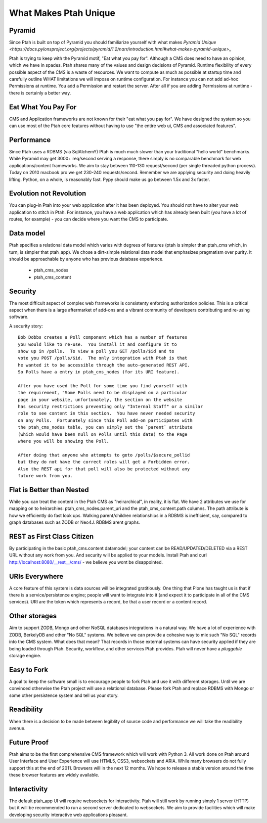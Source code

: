 What Makes Ptah Unique
======================

Pyramid
-------

Since Ptah is built on top of Pyramid you should familiarize yourself
with what makes `Pyramid Unique <https://docs.pylonsproject.org/projects/pyramid/1.2/narr/introduction.html#what-makes-pyramid-unique>_`
    
Ptah is trying to keep with the Pyramid motif, "Eat what you pay for".
Although a CMS does need to have an opinion, which we have in spades. 
Ptah shares many of the values and design decisions of Pyramid.  Runtime
flexibility of every possible aspect of the CMS is a waste of resources.
We want to compute as much as possible at startup time and carefully outline
WHAT limitations we will impose on runtime configuration.  For instance you 
can not add ad-hoc Permissions at runtime.  You add a Permission and restart 
the server.  After all if you are adding Permissions at runtime - there is
certainly a better way.  

Eat What You Pay For
--------------------

CMS and Application frameworks are not known for their "eat what you pay for".  
We have designed the system so you can use most of the Ptah core features without 
having to use "the entire web ui, CMS and associated features".  

Performance
-----------

Since Ptah uses a RDBMS (via SqlAlchemY) Ptah is much much slower than your 
traditional "hello world" benchmarks.  While Pyramid may get 3000+ req/second 
serving a response, there simply is no comparable benchmark for web 
applications/content frameworks.  We aim to stay between 110-130 request/second
(per single threaded python process). Today on 2010 macbook pro we get 230-240
requests/second.  Remember we are applying security and doing heavily lifting.
Python, on a whole, is reasonably fast.  Pypy should make us go between 
1.5x and 3x faster.

Evolution not Revolution
------------------------

You can plug-in Ptah into your web application after it has been
deployed.  You should not have to alter your web application to
stitch in Ptah.  For instance, you have a web application which
has already been built (you have a lot of routes, for example) - you
can decide where you want the CMS to participate.

Data model
----------

Ptah specifies a relational data model which varies with degrees of
features (ptah is simpler than ptah_cms which, in turn, is simpler
that ptah_app).  We chose a dirt-simple relational data model that
emphasizes pragmatism over purity.  It should be approachable by
anyone who has previous database experience. 

  - ptah_cms_nodes

  - ptah_cms_content

Security
--------
The most difficult aspect of complex web frameworks is consistenty enforcing
authorization policies.  This is a critical aspect when there is a large 
aftermarket of add-ons and a vibrant community of developers contributing 
and re-using software.   
    
A security story::
      
      Bob Dobbs creates a Poll component which has a number of features
      you would like to re-use.  You install it and configure it to
      show up in /polls.  To view a poll you GET /polls/$id and to
      vote you POST /polls/$id.  The only integration with Ptah is that
      he wanted it to be accessible through the auto-generated REST API.
      So Polls have a entry in ptah_cms_nodes (for its URI feature).
      
      After you have used the Poll for some time you find yourself with
      the requirement, "Some Polls need to be displayed on a particular
      page in your website, unfortunately, the section on the website
      has security restrictions preventing only "Internal Staff" or a similar
      role to see content in this section.  You have never needed security
      on any Polls.  Fortunately since this Poll add-on participates with
      the ptah_cms_nodes table, you can simply set the `parent` attribute
      (which would have been null on Polls until this date) to the Page
      where you will be showing the Poll. 
      
      After doing that anyone who attempts to goto /polls/$secure_pollid
      but they do not have the correct roles will get a Forbidden error.
      Also the REST api for that poll will also be protected without any
      future work from you.

Flat is Better than Nested
--------------------------
While you can treat the content in the Ptah CMS as "heirarchical", in reality,
it is flat.  We have 2 attributes we use for mapping on to heirarchies: 
ptah_cms_nodes.parent_uri and the ptah_cms_content.path columns.  The path
attribute is how we efficiently do fast look ups.  Walking parent/children 
relationships in a RDBMS is inefficient, say, compared to graph databases such
as ZODB or Neo4J. RDBMS arent graphs.

REST as First Class Citizen
---------------------------

By participating in the basic ptah_cms.content datamodel; your content can be 
READ/UPDATED/DELETED via a REST URL without any work from you.  And security
will be applied to your models.  Install Ptah and curl
http://localhost:8080/__rest__/cms/ - we believe you wont be disappointed.

URIs Everywhere
---------------

A core feature of this system is data sources will be integrated gratitiously.
One thing that Plone has taught us is that if there is a service/persistence 
engine; people will want to integrate into it (and expect it to participate 
in all of the CMS services).  URI are the token which represents a record, 
be that a user record or a content record.  
    
Other storages
--------------

Aim to support ZODB, Mongo and other NoSQL databases integrations in a natural 
way.  We have a lot of experience with ZODB, BerkelyDB and other "No SQL" 
systems.  We believe we can provide a cohesive way to mix such "No SQL" records
into the CMS system.  What does that mean?  That records in those external 
systems can have security applied if they are being loaded through Ptah.  
Security, workflow, and other services Ptah provides.  Ptah will never have a
`pluggable` storage engine.  

Easy to Fork
------------

A goal to keep the software small is to encourage people to fork Ptah and
use it with different storages.  Until we are convinced otherwise the Ptah
project will use a relational database.  Please fork Ptah and replace
RDBMS with Mongo or some other persistence system and tell us your story.

Readibility
-----------

When there is a decision to be made between legiblity of source code and
performance we will take the readibility avenue. 

Future Proof
------------

Ptah aims to be the first comprehensive CMS framework which will work with
Python 3.  All work done on Ptah around User Interface and User Experience
will use HTML5, CSS3, websockets and ARIA.  While many browsers do not 
fully support this at the end of 2011.  Browsers will in the next 12 months.
We hope to release a stable version around the time these browser features 
are widely available.  

Interactivity
-------------
The default ptah_app UI will require websockets for interactivity.
Ptah will still work by running simply 1 server (HTTP) but it will be 
recommended to run a second server dedicated to websockets.  We aim to provide
facilities which will make developing security interactive web applications
pleasant.
  